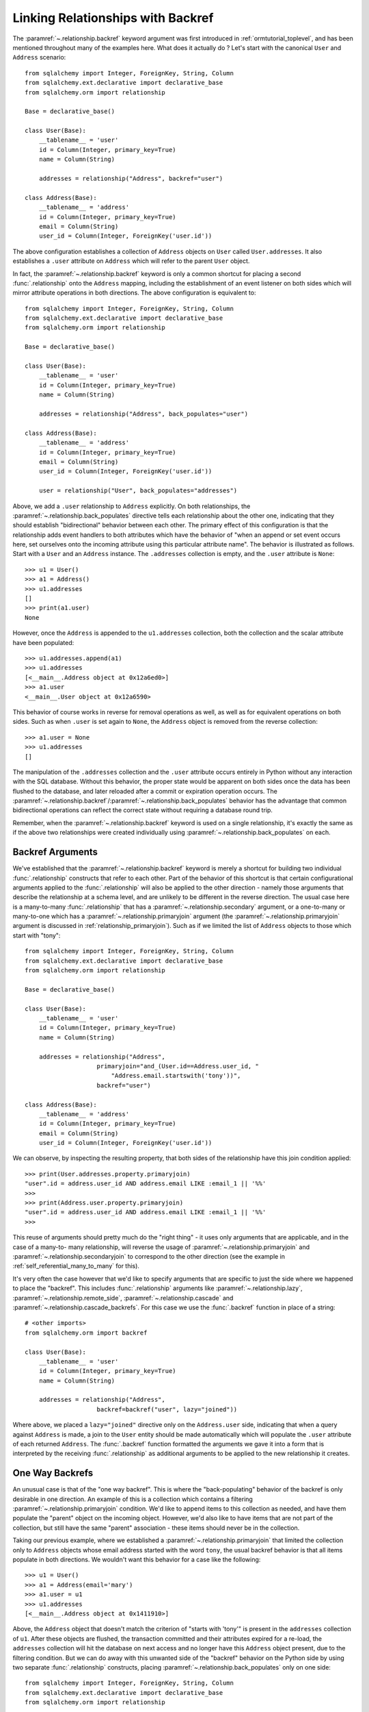 .. _relationships_backref:

Linking Relationships with Backref
----------------------------------

The :paramref:`~.relationship.backref` keyword argument was first introduced in :ref:`ormtutorial_toplevel`, and has been
mentioned throughout many of the examples here.   What does it actually do ?   Let's start
with the canonical ``User`` and ``Address`` scenario::

    from sqlalchemy import Integer, ForeignKey, String, Column
    from sqlalchemy.ext.declarative import declarative_base
    from sqlalchemy.orm import relationship

    Base = declarative_base()

    class User(Base):
        __tablename__ = 'user'
        id = Column(Integer, primary_key=True)
        name = Column(String)

        addresses = relationship("Address", backref="user")

    class Address(Base):
        __tablename__ = 'address'
        id = Column(Integer, primary_key=True)
        email = Column(String)
        user_id = Column(Integer, ForeignKey('user.id'))

The above configuration establishes a collection of ``Address`` objects on ``User`` called
``User.addresses``.   It also establishes a ``.user`` attribute on ``Address`` which will
refer to the parent ``User`` object.

In fact, the :paramref:`~.relationship.backref` keyword is only a common shortcut for placing a second
:func:`.relationship` onto the ``Address`` mapping, including the establishment
of an event listener on both sides which will mirror attribute operations
in both directions.   The above configuration is equivalent to::

    from sqlalchemy import Integer, ForeignKey, String, Column
    from sqlalchemy.ext.declarative import declarative_base
    from sqlalchemy.orm import relationship

    Base = declarative_base()

    class User(Base):
        __tablename__ = 'user'
        id = Column(Integer, primary_key=True)
        name = Column(String)

        addresses = relationship("Address", back_populates="user")

    class Address(Base):
        __tablename__ = 'address'
        id = Column(Integer, primary_key=True)
        email = Column(String)
        user_id = Column(Integer, ForeignKey('user.id'))

        user = relationship("User", back_populates="addresses")

Above, we add a ``.user`` relationship to ``Address`` explicitly.  On
both relationships, the :paramref:`~.relationship.back_populates` directive tells each relationship
about the other one, indicating that they should establish "bidirectional"
behavior between each other.   The primary effect of this configuration
is that the relationship adds event handlers to both attributes
which have the behavior of "when an append or set event occurs here, set ourselves
onto the incoming attribute using this particular attribute name".
The behavior is illustrated as follows.   Start with a ``User`` and an ``Address``
instance.  The ``.addresses`` collection is empty, and the ``.user`` attribute
is ``None``::

    >>> u1 = User()
    >>> a1 = Address()
    >>> u1.addresses
    []
    >>> print(a1.user)
    None

However, once the ``Address`` is appended to the ``u1.addresses`` collection,
both the collection and the scalar attribute have been populated::

    >>> u1.addresses.append(a1)
    >>> u1.addresses
    [<__main__.Address object at 0x12a6ed0>]
    >>> a1.user
    <__main__.User object at 0x12a6590>

This behavior of course works in reverse for removal operations as well, as well
as for equivalent operations on both sides.   Such as
when ``.user`` is set again to ``None``, the ``Address`` object is removed
from the reverse collection::

    >>> a1.user = None
    >>> u1.addresses
    []

The manipulation of the ``.addresses`` collection and the ``.user`` attribute
occurs entirely in Python without any interaction with the SQL database.
Without this behavior, the proper state would be apparent on both sides once the
data has been flushed to the database, and later reloaded after a commit or
expiration operation occurs.  The :paramref:`~.relationship.backref`/:paramref:`~.relationship.back_populates` behavior has the advantage
that common bidirectional operations can reflect the correct state without requiring
a database round trip.

Remember, when the :paramref:`~.relationship.backref` keyword is used on a single relationship, it's
exactly the same as if the above two relationships were created individually
using :paramref:`~.relationship.back_populates` on each.

Backref Arguments
~~~~~~~~~~~~~~~~~~

We've established that the :paramref:`~.relationship.backref` keyword is merely a shortcut for building
two individual :func:`.relationship` constructs that refer to each other.  Part of
the behavior of this shortcut is that certain configurational arguments applied to
the :func:`.relationship`
will also be applied to the other direction - namely those arguments that describe
the relationship at a schema level, and are unlikely to be different in the reverse
direction.  The usual case
here is a many-to-many :func:`.relationship` that has a :paramref:`~.relationship.secondary` argument,
or a one-to-many or many-to-one which has a :paramref:`~.relationship.primaryjoin` argument (the
:paramref:`~.relationship.primaryjoin` argument is discussed in :ref:`relationship_primaryjoin`).  Such
as if we limited the list of ``Address`` objects to those which start with "tony"::

    from sqlalchemy import Integer, ForeignKey, String, Column
    from sqlalchemy.ext.declarative import declarative_base
    from sqlalchemy.orm import relationship

    Base = declarative_base()

    class User(Base):
        __tablename__ = 'user'
        id = Column(Integer, primary_key=True)
        name = Column(String)

        addresses = relationship("Address",
                        primaryjoin="and_(User.id==Address.user_id, "
                            "Address.email.startswith('tony'))",
                        backref="user")

    class Address(Base):
        __tablename__ = 'address'
        id = Column(Integer, primary_key=True)
        email = Column(String)
        user_id = Column(Integer, ForeignKey('user.id'))

We can observe, by inspecting the resulting property, that both sides
of the relationship have this join condition applied::

    >>> print(User.addresses.property.primaryjoin)
    "user".id = address.user_id AND address.email LIKE :email_1 || '%%'
    >>>
    >>> print(Address.user.property.primaryjoin)
    "user".id = address.user_id AND address.email LIKE :email_1 || '%%'
    >>>

This reuse of arguments should pretty much do the "right thing" - it
uses only arguments that are applicable, and in the case of a many-to-
many relationship, will reverse the usage of
:paramref:`~.relationship.primaryjoin` and
:paramref:`~.relationship.secondaryjoin` to correspond to the other
direction (see the example in :ref:`self_referential_many_to_many` for
this).

It's very often the case however that we'd like to specify arguments
that are specific to just the side where we happened to place the
"backref". This includes :func:`.relationship` arguments like
:paramref:`~.relationship.lazy`,
:paramref:`~.relationship.remote_side`,
:paramref:`~.relationship.cascade` and
:paramref:`~.relationship.cascade_backrefs`.   For this case we use
the :func:`.backref` function in place of a string::

    # <other imports>
    from sqlalchemy.orm import backref

    class User(Base):
        __tablename__ = 'user'
        id = Column(Integer, primary_key=True)
        name = Column(String)

        addresses = relationship("Address",
                        backref=backref("user", lazy="joined"))

Where above, we placed a ``lazy="joined"`` directive only on the ``Address.user``
side, indicating that when a query against ``Address`` is made, a join to the ``User``
entity should be made automatically which will populate the ``.user`` attribute of each
returned ``Address``.   The :func:`.backref` function formatted the arguments we gave
it into a form that is interpreted by the receiving :func:`.relationship` as additional
arguments to be applied to the new relationship it creates.

One Way Backrefs
~~~~~~~~~~~~~~~~~

An unusual case is that of the "one way backref".   This is where the
"back-populating" behavior of the backref is only desirable in one
direction. An example of this is a collection which contains a
filtering :paramref:`~.relationship.primaryjoin` condition.   We'd
like to append items to this collection as needed, and have them
populate the "parent" object on the incoming object. However, we'd
also like to have items that are not part of the collection, but still
have the same "parent" association - these items should never be in
the collection.

Taking our previous example, where we established a
:paramref:`~.relationship.primaryjoin` that limited the collection
only to ``Address`` objects whose email address started with the word
``tony``, the usual backref behavior is that all items populate in
both directions.   We wouldn't want this behavior for a case like the
following::

    >>> u1 = User()
    >>> a1 = Address(email='mary')
    >>> a1.user = u1
    >>> u1.addresses
    [<__main__.Address object at 0x1411910>]

Above, the ``Address`` object that doesn't match the criterion of "starts with 'tony'"
is present in the ``addresses`` collection of ``u1``.   After these objects are flushed,
the transaction committed and their attributes expired for a re-load, the ``addresses``
collection will hit the database on next access and no longer have this ``Address`` object
present, due to the filtering condition.   But we can do away with this unwanted side
of the "backref" behavior on the Python side by using two separate :func:`.relationship` constructs,
placing :paramref:`~.relationship.back_populates` only on one side::

    from sqlalchemy import Integer, ForeignKey, String, Column
    from sqlalchemy.ext.declarative import declarative_base
    from sqlalchemy.orm import relationship

    Base = declarative_base()

    class User(Base):
        __tablename__ = 'user'
        id = Column(Integer, primary_key=True)
        name = Column(String)
        addresses = relationship("Address",
                        primaryjoin="and_(User.id==Address.user_id, "
                            "Address.email.startswith('tony'))",
                        back_populates="user")

    class Address(Base):
        __tablename__ = 'address'
        id = Column(Integer, primary_key=True)
        email = Column(String)
        user_id = Column(Integer, ForeignKey('user.id'))
        user = relationship("User")

With the above scenario, appending an ``Address`` object to the ``.addresses``
collection of a ``User`` will always establish the ``.user`` attribute on that
``Address``::

    >>> u1 = User()
    >>> a1 = Address(email='tony')
    >>> u1.addresses.append(a1)
    >>> a1.user
    <__main__.User object at 0x1411850>

However, applying a ``User`` to the ``.user`` attribute of an ``Address``,
will not append the ``Address`` object to the collection::

    >>> a2 = Address(email='mary')
    >>> a2.user = u1
    >>> a2 in u1.addresses
    False

Of course, we've disabled some of the usefulness of
:paramref:`~.relationship.backref` here, in that when we do append an
``Address`` that corresponds to the criteria of
``email.startswith('tony')``, it won't show up in the
``User.addresses`` collection until the session is flushed, and the
attributes reloaded after a commit or expire operation.   While we
could consider an attribute event that checks this criterion in
Python, this starts to cross the line of duplicating too much SQL
behavior in Python.  The backref behavior itself is only a slight
transgression of this philosophy - SQLAlchemy tries to keep these to a
minimum overall.
